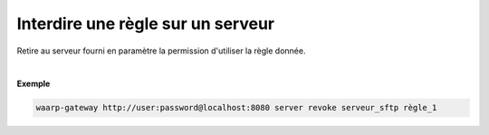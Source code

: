 ==================================
Interdire une règle sur un serveur
==================================

.. program:: waarp-gateway server revoke

.. describe:: waarp-gateway <ADDR> server revoke <SERVER> <RULE>

Retire au serveur fourni en paramètre la permission d'utiliser la règle donnée.

|

**Exemple**

.. code-block:: shell

   waarp-gateway http://user:password@localhost:8080 server revoke serveur_sftp règle_1